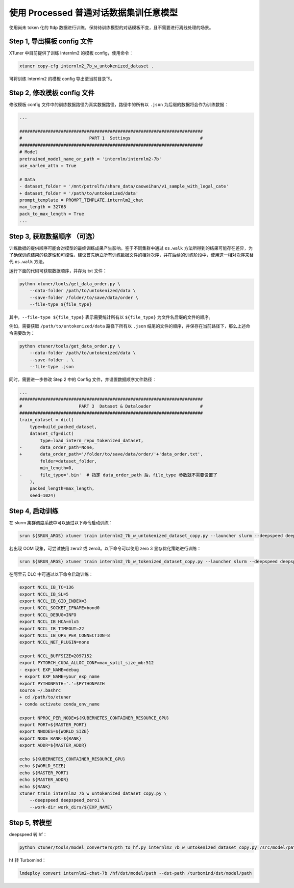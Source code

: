 .. _case3:

使用 Processed 普通对话数据集训任意模型
=======================================

使用尚未 token 化的 ftdp
数据进行训练，保持待训练模型的对话模板不变，且不需要进行离线处理的场景。

Step 1, 导出模板 config 文件
----------------------------

XTuner 中目前提供了训练 Internlm2 的模板 config，使用命令：

.. code::

   xtuner copy-cfg internlm2_7b_w_untokenized_dataset .

可将训练 Internlm2 的模板 config 导出至当前目录下。

Step 2, 修改模板 config 文件
----------------------------

修改模板 config 文件中的训练数据路径为真实数据路径，路径中的所有以
``.json`` 为后缀的数据将会作为训练数据：

.. code:: diff

   ...

   #######################################################################
   #                          PART 1  Settings                           #
   #######################################################################
   # Model
   pretrained_model_name_or_path = 'internlm/internlm2-7b'
   use_varlen_attn = True

   # Data
   - dataset_folder = '/mnt/petrelfs/share_data/caoweihan/v1_sample_with_legal_cate'
   + dataset_folder = '/path/to/untokenized/data'
   prompt_template = PROMPT_TEMPLATE.internlm2_chat
   max_length = 32768
   pack_to_max_length = True
   ...

.. _step-3-获取数据顺序-可选）:

Step 3, 获取数据顺序 （可选）
-----------------------------

训练数据的提供顺序可能会对模型的最终训练成果产生影响。鉴于不同集群中通过
``os.walk``
方法所得到的结果可能存在差异，为了确保训练结果的稳定性和可控性，建议首先确立所有训练数据文件的相对次序，并在后续的训练阶段中，使用这一相对次序来替代
``os.walk`` 方法。

运行下面的代码可获取数据顺序，并存为 txt 文件：

.. code::

   python xtuner/tools/get_data_order.py \
       --data-folder /path/to/untokenized/data \
       --save-folder /folder/to/save/data/order \
       --file-type ${file_type}

其中，\ ``--file-type ${file_type}`` 表示需要统计所有以 ``${file_type}``
为文件名后缀的文件的顺序。

例如，需要获取 ``/path/to/untokenized/data`` 路径下所有以 ``.json``
结尾的文件的顺序，并保存在当前路径下，那么上述命令需要改为：

.. code::

   python xtuner/tools/get_data_order.py \
       --data-folder /path/to/untokenized/data \
       --save-folder . \
       --file-type .json

同时，需要进一步修改 Step 2 中的 Config 文件，并设置数据顺序文件路径：

.. code:: diff

   ...
   #######################################################################
   #                      PART 3  Dataset & Dataloader                   #
   #######################################################################
   train_dataset = dict(
       type=build_packed_dataset,
       dataset_cfg=dict(
           type=load_intern_repo_tokenized_dataset,
   -       data_order_path=None,
   +       data_order_path='/folder/to/save/data/order/'+'data_order.txt',
           folder=dataset_folder,
           min_length=0,
   -       file_type='.bin'  # 指定 data_order_path 后，file_type 参数就不需要设置了
       ),
       packed_length=max_length,
       seed=1024)

Step 4, 启动训练
----------------

在 slurm 集群调度系统中可以通过以下命令启动训练：

.. code::

   srun ${SRUN_ARGS} xtuner train internlm2_7b_w_untokenized_dataset_copy.py --launcher slurm --deepspeed deepspeed_zero1

若出现 OOM 现象，可尝试使用 zero2 或 zero3。以下命令可以使用 zero 3
显存优化策略进行训练：

.. code::

   srun ${SRUN_ARGS} xtuner train internlm2_7b_w_tokenized_dataset_copy.py --launcher slurm --deepspeed deepspeed_zero3

在阿里云 DLC 中可通过以下命令启动训练：

.. code:: diff

   export NCCL_IB_TC=136
   export NCCL_IB_SL=5
   export NCCL_IB_GID_INDEX=3
   export NCCL_SOCKET_IFNAME=bond0
   export NCCL_DEBUG=INFO
   export NCCL_IB_HCA=mlx5
   export NCCL_IB_TIMEOUT=22
   export NCCL_IB_QPS_PER_CONNECTION=8
   export NCCL_NET_PLUGIN=none

   export NCCL_BUFFSIZE=2097152
   export PYTORCH_CUDA_ALLOC_CONF=max_split_size_mb:512
   - export EXP_NAME=debug
   + export EXP_NAME=your_exp_name
   export PYTHONPATH='.':$PYTHONPATH
   source ~/.bashrc
   + cd /path/to/xtuner
   + conda activate conda_env_name

   export NPROC_PER_NODE=${KUBERNETES_CONTAINER_RESOURCE_GPU}
   export PORT=${MASTER_PORT}
   export NNODES=${WORLD_SIZE}
   export NODE_RANK=${RANK}
   export ADDR=${MASTER_ADDR}

   echo ${KUBERNETES_CONTAINER_RESOURCE_GPU}
   echo ${WORLD_SIZE}
   echo ${MASTER_PORT}
   echo ${MASTER_ADDR}
   echo ${RANK}
   xtuner train internlm2_7b_w_untokenized_dataset_copy.py \
       --deepspeed deepspeed_zero1 \
       --work-dir work_dirs/${EXP_NAME}

Step 5, 转模型
--------------

deepspeed 转 hf：

.. code::

   python xtuner/tools/model_converters/pth_to_hf.py internlm2_7b_w_untokenized_dataset_copy.py /src/model/path /hf/dst/model/path

hf 转 Turbomind：

.. code::

   lmdeploy convert internlm2-chat-7b /hf/dst/model/path --dst-path /turbomind/dst/model/path
